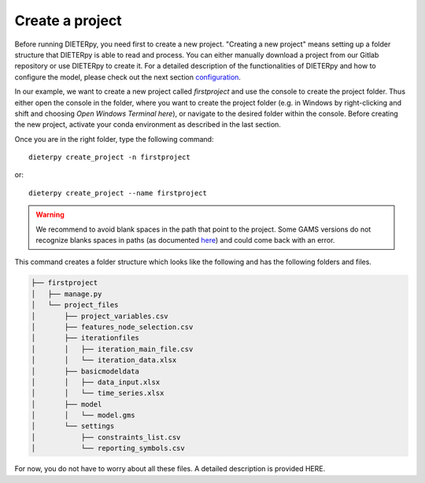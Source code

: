 ******************************
Create a project
******************************

Before running DIETERpy, you need first to create a new project. "Creating a new project" means setting up a folder structure that DIETERpy is able to read and process. You can either manually download a project from our Gitlab repository or use DIETERpy to create it. For a detailed description of the functionalities of DIETERpy and how to configure the model, please check out the next section configuration_.

.. _configuration: https://diw-evu.gitlab.io/dieter_public/dieterpy/gettingstarted/configuration

In our example, we want to create a new project called *firstproject* and use the console to create the project folder. Thus either open the console in the folder, where you want to create the project folder (e.g. in Windows by right-clicking and shift and choosing *Open Windows Terminal here*), or navigate to the desired folder within the console. Before creating the new project, activate your conda environment as described in the last section.

Once you are in the right folder, type the following command::

    dieterpy create_project -n firstproject

or::

    dieterpy create_project --name firstproject

.. warning:: We recommend to avoid blank spaces in the path that point to the project. Some GAMS versions do not recognize blanks spaces in paths (as documented `here <https://support.gams.com/platform:spaces_in_directory_or_file_name>`_) and could come back with an error.

This command creates a folder structure which looks like the following and has the following folders and files.

.. code-block:: bash

    ├── firstproject
    │   ├── manage.py
    │   └── project_files
    │       ├── project_variables.csv
    │       ├── features_node_selection.csv
    │       ├── iterationfiles
    │       │   ├── iteration_main_file.csv
    │       │   └── iteration_data.xlsx
    │       ├── basicmodeldata
    │       │   ├── data_input.xlsx
    │       │   └── time_series.xlsx
    │       ├── model
    │       │   └── model.gms
    │       └── settings
    │           ├── constraints_list.csv
    │           └── reporting_symbols.csv

For now, you do not have to worry about all these files. A detailed description is provided HERE.

.. _link: https://gitlab.com/diw-evu/dieter_public/dieterpy/-/tree/master/dieterpy/templates/base
.. _repository: https://gitlab.com/diw-evu/dieter_public/dieterpy/